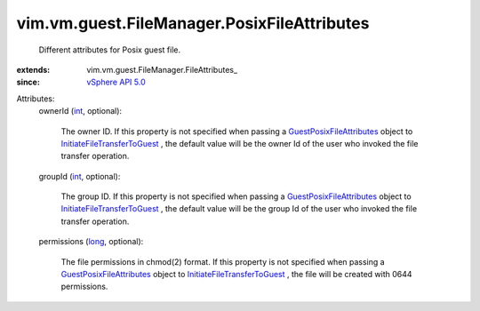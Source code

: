 
vim.vm.guest.FileManager.PosixFileAttributes
============================================
  Different attributes for Posix guest file.
:extends: vim.vm.guest.FileManager.FileAttributes_
:since: `vSphere API 5.0 <vim/version.rst#vimversionversion7>`_

Attributes:
    ownerId (`int <https://docs.python.org/2/library/stdtypes.html>`_, optional):

       The owner ID. If this property is not specified when passing a `GuestPosixFileAttributes <vim/vm/guest/FileManager/PosixFileAttributes.rst>`_ object to `InitiateFileTransferToGuest <vim/vm/guest/FileManager.rst#initiateFileTransferToGuest>`_ , the default value will be the owner Id of the user who invoked the file transfer operation.
    groupId (`int <https://docs.python.org/2/library/stdtypes.html>`_, optional):

       The group ID. If this property is not specified when passing a `GuestPosixFileAttributes <vim/vm/guest/FileManager/PosixFileAttributes.rst>`_ object to `InitiateFileTransferToGuest <vim/vm/guest/FileManager.rst#initiateFileTransferToGuest>`_ , the default value will be the group Id of the user who invoked the file transfer operation.
    permissions (`long <https://docs.python.org/2/library/stdtypes.html>`_, optional):

       The file permissions in chmod(2) format. If this property is not specified when passing a `GuestPosixFileAttributes <vim/vm/guest/FileManager/PosixFileAttributes.rst>`_ object to `InitiateFileTransferToGuest <vim/vm/guest/FileManager.rst#initiateFileTransferToGuest>`_ , the file will be created with 0644 permissions.
